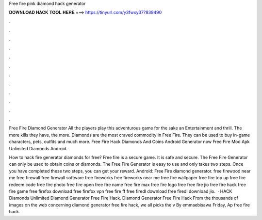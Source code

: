 Free fire pink diamond hack generator



𝐃𝐎𝐖𝐍𝐋𝐎𝐀𝐃 𝐇𝐀𝐂𝐊 𝐓𝐎𝐎𝐋 𝐇𝐄𝐑𝐄 ===> https://tinyurl.com/y3fwxy37?839490



.



.



.



.



.



.



.



.



.



.



.



.

Free Fire Diamond Generator All the players play this adventurous game for the sake an Entertainment and thrill. The more kills they have, the more. Diamonds are the most craved commodity in Free Fire. They can be used to buy in-game characters, pets, outfits and much more. Free Fire Hack Diamonds And Coins Android   Generator now  Free Fire Mod Apk Unlimited Diamonds Android.

How to hack fire generator diamonds for free? Free fire is a secure game. It is safe and secure. The Free Fire Generator can only be used to obtain coins or diamonds. The Free Fire Generator is easy to use and only takes two steps. Once you have completed these two steps, you can get your reward. Android: Free Fire diamond generator. free firewood near me free firewall free firewall software free fireworks free fireworks near me free fire wallpaper free fire top up free fire redeem code free fire photo free fire open free fire name free fire max free fire logo free  free fire jio free fire hack free fire game free firefox download free firefox vpn free fire ff free firedl download free firedl download jio.  ·  HACK Diamonds Unlimited Diamond Generator Free Fire Hack. Diamond Generator Free Fire Hack From the thousands of images on the web concerning diamond generator free fire hack, we all picks the v By emmaebisawa Friday, Ap free fire hack.
